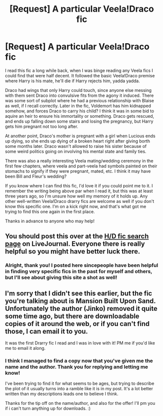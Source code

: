 #+TITLE: [Request] A particular Veela!Draco fic

* [Request] A particular Veela!Draco fic
:PROPERTIES:
:Author: NeonicBeast
:Score: 4
:DateUnix: 1441260104.0
:DateShort: 2015-Sep-03
:FlairText: Request
:END:
I read this fic a long while back, when I was binge reading any Veela fics I could find that were half decent. It followed the basic Veela!Draco premise where Harry is his mate, he'll die if Harry rejects him, yadda yadda.

Draco had wings that only Harry could touch, since anyone else messing with them sent Draco into convulsive fits from the agony it induced. There was some sort of subplot where he had a previous relationship with Blaise as well, if I recall correctly. Later in the fic, Voldemort has him kidnapped somehow, and forces Draco to carry his child? I think it was in some bid to aquire an heir to ensure his immortality or something. Draco gets rescued, and ends up falling down some stairs and losing the pregnancy, but Harry gets him pregnant not too long after.

At another point, Draco's mother is pregnant with a girl when Lucious ends up dying, so she ends up dying of a broken heart right after giving borth some months later. Draco wasn't allowed to raise his sister because of some weird politics going on involving his mental state and family ties.

There was also a really interesting Veela mating/wedding ceremony in the first few chapters, where veela and part-veela had symbols painted on their stomachs to signify if they were pregnant, mated, etc. I think it may have been Bill and Fleur's wedding?

If you know where I can find this fic, I'd love it if you could point me to it. I remember the writing being above par when I read it, but this was at least three years ago, so I'm unsure how well my memory of it holds up. Any other well-written Veela!Draco drarry fics are welcome as well if you don't know this specific one. I'm on a kick right now, and that's what got me trying to find this one again in the first place.

Thanks in advance to anyone who may help!


** You should post this over at the [[http://accio-hd-fics.livejournal.com/][H/D fic search page]] on LiveJournal. Everyone there is really helpful so you might have better luck there.
:PROPERTIES:
:Author: Dimplz
:Score: 1
:DateUnix: 1441292231.0
:DateShort: 2015-Sep-03
:END:

*** Alright, thank you! I posted here sincepeople have been helpful in finding very specific fics in the past for myself and others, but I'll see about giving this site a shot as well!
:PROPERTIES:
:Author: NeonicBeast
:Score: 1
:DateUnix: 1441332393.0
:DateShort: 2015-Sep-04
:END:


** I'm sorry that I didn't see this earlier, but the fic you're talking about is Mansion Built Upon Sand. Unfortunately the author (Jinko) removed it quite some time ago, but there are downloadable copies of it around the web, or if you can't find those, I can email it to you.

It was the first Drarry fic I read and I was in love with it! PM me if you'd like me to email it along.
:PROPERTIES:
:Author: Runesong
:Score: 1
:DateUnix: 1442870967.0
:DateShort: 2015-Sep-22
:END:

*** I think I managed to find a copy now that you've given me the name and the author. Thank you for replying and letting me know!

I've been trying to find it for what seems to be ages, but trying to describe the plot of it usually turns into a ramble like it is in my post. It's a lot better written than my descriptions leads one to believe I think.

Thanks for the tip off on the name/author, and also for the offer! I'll pm you if i can't turn anything up for downloads. :)
:PROPERTIES:
:Author: NeonicBeast
:Score: 1
:DateUnix: 1442873104.0
:DateShort: 2015-Sep-22
:END:
